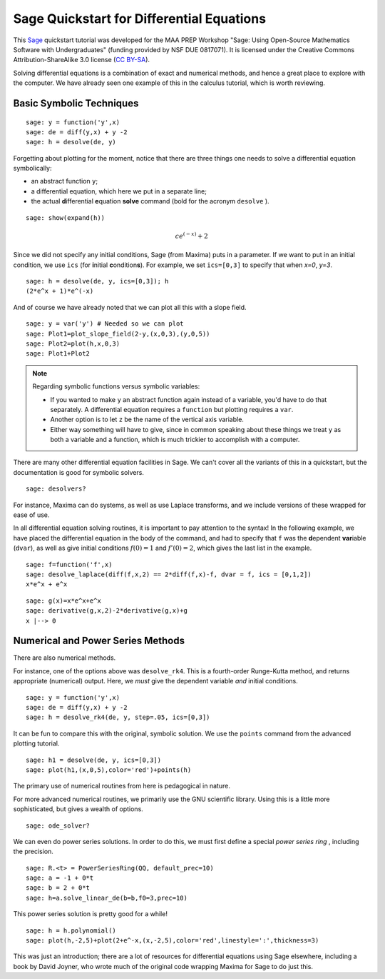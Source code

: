 .. -*- coding: utf-8 -*-

.. linkall

Sage Quickstart for Differential Equations
==========================================

This `Sage <http://www.sagemath.org>`_ quickstart tutorial was developed
for the MAA PREP Workshop "Sage: Using Open\-Source Mathematics Software
with Undergraduates" (funding provided by NSF DUE 0817071).  It is
licensed under the Creative Commons Attribution\-ShareAlike 3.0 license
(`CC BY\-SA <http://creativecommons.org/licenses/by-sa/3.0/>`_).

Solving differential equations is a combination of exact and numerical
methods, and hence a great place to explore with the computer.  We have
already seen one example of this in the calculus tutorial, which is
worth reviewing.

Basic Symbolic Techniques
-------------------------

::

    sage: y = function('y',x)
    sage: de = diff(y,x) + y -2
    sage: h = desolve(de, y)

Forgetting about plotting for the moment, notice that there are three
things one needs to solve a differential equation symbolically:

- an abstract function ``y``;

- a differential equation, which here we put in a separate line;

- the actual **d**\ ifferential **e**\ quation **solve** command (bold for
  the acronym ``desolve`` ).

.. skip

::

    sage: show(expand(h))

.. MATH::

    c e^{\left(-x\right)} + 2

Since we did not specify any initial conditions, Sage (from Maxima) puts
in a parameter.  If we want to put in an initial condition, we use
``ics`` (for **i**\ nitial **c**\ ondition\ **s**). For example, we
set ``ics=[0,3]`` to specify that when `x=0`, `y=3`.

::

    sage: h = desolve(de, y, ics=[0,3]); h
    (2*e^x + 1)*e^(-x)

And of course we have already noted that we can plot all this with a
slope field.

::

    sage: y = var('y') # Needed so we can plot
    sage: Plot1=plot_slope_field(2-y,(x,0,3),(y,0,5))
    sage: Plot2=plot(h,x,0,3)
    sage: Plot1+Plot2

.. note::
   Regarding symbolic functions versus symbolic variables:

   - If you wanted to make ``y`` an abstract function again instead of a
     variable, you'd have to do that separately.  A differential equation
     requires a ``function`` but plotting requires a ``var``.

   - Another option is to let ``z`` be the name of the vertical axis
     variable.

   - Either way something will have to give, since in common speaking
     about these things we treat ``y`` as both a variable and a function,
     which is much trickier to accomplish with a computer.

There are many other differential equation facilities in Sage.  We can't
cover all the variants of this in a quickstart, but the documentation is
good for symbolic solvers.

.. skip

::

    sage: desolvers?

For instance, Maxima can do systems, as well as use Laplace transforms,
and we include versions of these wrapped for ease of use.

In all differential equation solving routines, it is important to pay
attention to the syntax!  In the following example, we have placed the
differential equation in the body of the command, and had to specify
that ``f`` was the **d**\ ependent **var**\ iable (``dvar``), as well as
give initial conditions :math:`f(0)=1` and :math:`f'(0)=2`, which
gives the last list in the example.

::

    sage: f=function('f',x)
    sage: desolve_laplace(diff(f,x,2) == 2*diff(f,x)-f, dvar = f, ics = [0,1,2])
    x*e^x + e^x

::

    sage: g(x)=x*e^x+e^x
    sage: derivative(g,x,2)-2*derivative(g,x)+g
    x |--> 0

Numerical and Power Series Methods
----------------------------------

There are also numerical methods.

For instance, one of the options above was ``desolve_rk4``.  This is a
fourth\-order Runge\-Kutta method, and returns appropriate (numerical)
output.  Here, we *must* give the dependent variable *and* initial
conditions.

::

    sage: y = function('y',x)
    sage: de = diff(y,x) + y -2
    sage: h = desolve_rk4(de, y, step=.05, ics=[0,3])

It can be fun to compare this with the original, symbolic solution.  We
use the ``points`` command from the advanced plotting tutorial.

::

    sage: h1 = desolve(de, y, ics=[0,3])
    sage: plot(h1,(x,0,5),color='red')+points(h)

The primary use of numerical routines from here is pedagogical in nature.

For more advanced numerical routines, we primarily use the GNU
scientific library.  Using this is a little more sophisticated, but
gives a wealth of options.

.. skip

::

    sage: ode_solver?

We can even do power series solutions.  In order to do this, we must
first define a special *power series ring* , including the precision.

::

    sage: R.<t> = PowerSeriesRing(QQ, default_prec=10)
    sage: a = -1 + 0*t
    sage: b = 2 + 0*t
    sage: h=a.solve_linear_de(b=b,f0=3,prec=10)

This power series solution is pretty good for a while!

::

    sage: h = h.polynomial()
    sage: plot(h,-2,5)+plot(2+e^-x,(x,-2,5),color='red',linestyle=':',thickness=3)

This was just an introduction; there are a lot of resources for
differential equations using Sage elsewhere, including a book by David
Joyner, who wrote much of the original code wrapping Maxima for Sage to
do just this.

